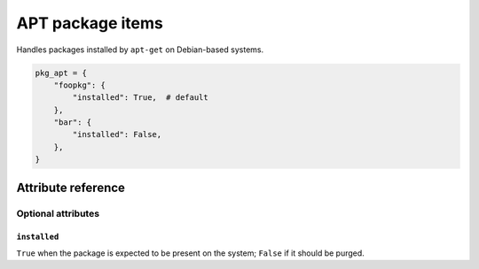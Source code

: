 .. _item_pkg_apt:

#################
APT package items
#################

Handles packages installed by ``apt-get`` on Debian-based systems.

.. code-block:: python

    pkg_apt = {
        "foopkg": {
            "installed": True,  # default
        },
        "bar": {
            "installed": False,
        },
    }

Attribute reference
-------------------


Optional attributes
===================

``installed``
+++++++++++++

``True`` when the package is expected to be present on the system; ``False`` if it should be purged.
